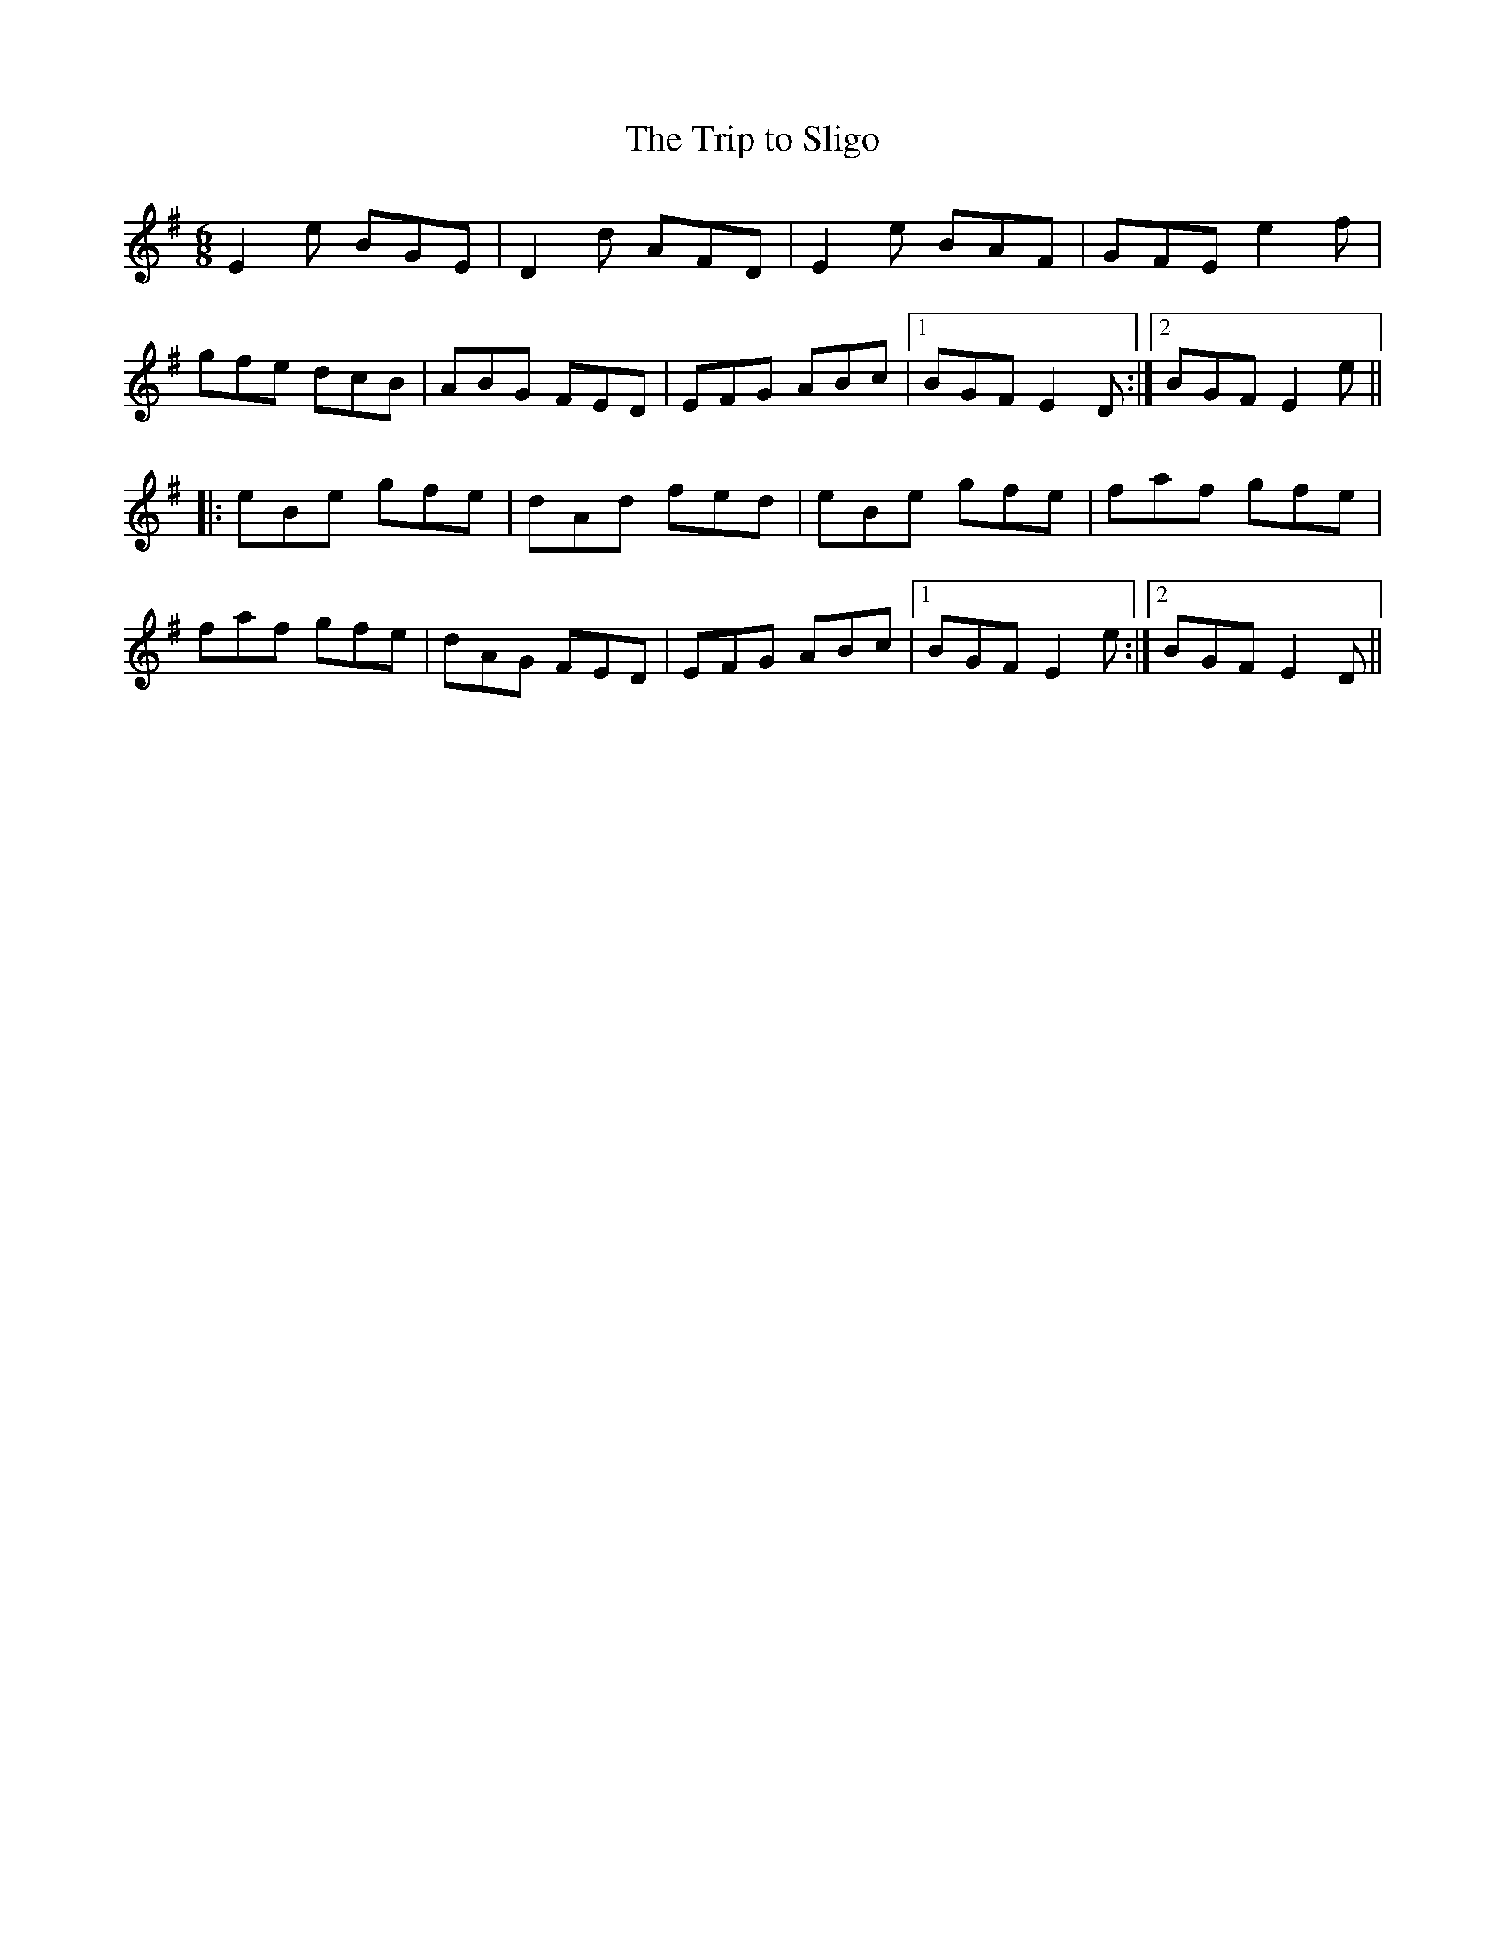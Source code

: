 X: 1
T:Trip to Sligo, The
R:jig
M:6/8
L:1/8
K:Em
E2e BGE|D2d AFD|E2e BAF|GFE e2f|!
gfe dcB|ABG FED|EFG ABc|1 BGF E2D:|2 BGF E2e||!
|:eBe gfe|dAd fed|eBe gfe|faf gfe|!
faf gfe|dAG FED|EFG ABc|1 BGF E2e:|2 BGF E2D||!
